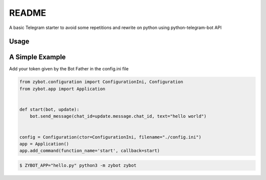 README
======

A basic Telegram starter to avoid some repetitions and rewrite on python using python-telegram-bot API

Usage
-----

A Simple Example
----------------

Add your token given by the Bot Father in the config.ini file

.. code-block:: python

    from zybot.configuration import ConfigurationIni, Configuration
    from zybot.app import Application


    def start(bot, update):
        bot.send_message(chat_id=update.message.chat_id, text="hello world")


    config = Configuration(ctor=ConfigurationIni, filename="./config.ini")
    app = Application()
    app.add_command(function_name='start', callback=start)

.. code-block:: none

    $ ZYBOT_APP="hello.py" python3 -m zybot zybot
